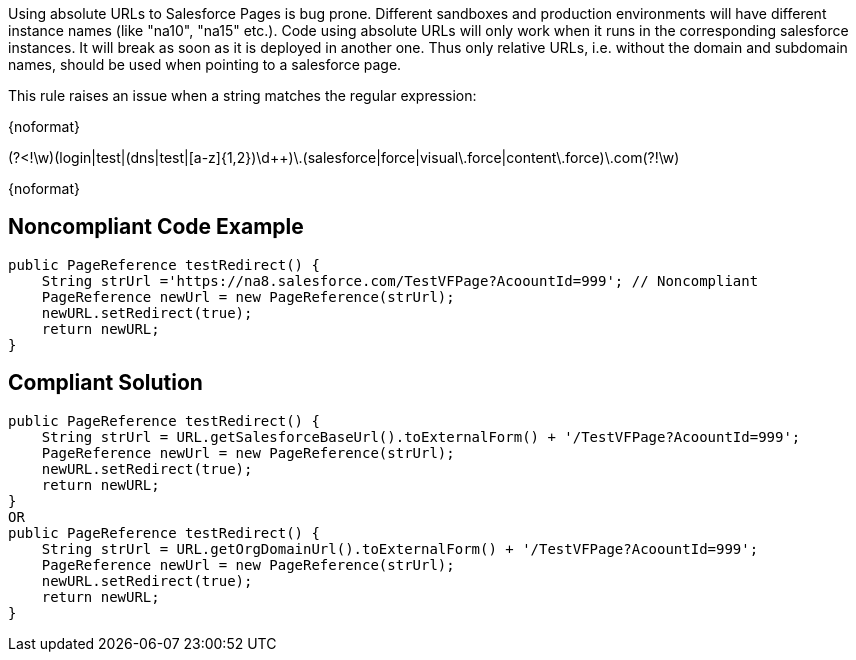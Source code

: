 Using absolute URLs to Salesforce Pages is bug prone. Different sandboxes and production environments will have different instance names (like "na10", "na15" etc.). Code using absolute URLs will only work when it runs in the corresponding salesforce instances. It will break as soon as it is deployed in another one. Thus only relative URLs, i.e. without the domain and subdomain names, should be used when pointing to a salesforce page.


This rule raises an issue when a string matches the regular expression:

{noformat}

(?<!\w)(login|test|(dns|test|[a-z]{1,2})\d{plus}{plus})\.(salesforce|force|visual\.force|content\.force)\.com(?!\w)

{noformat}

== Noncompliant Code Example

----
public PageReference testRedirect() {
    String strUrl ='https://na8.salesforce.com/TestVFPage?AcoountId=999'; // Noncompliant
    PageReference newUrl = new PageReference(strUrl);
    newURL.setRedirect(true);
    return newURL;
}
----

== Compliant Solution

----
public PageReference testRedirect() {
    String strUrl = URL.getSalesforceBaseUrl().toExternalForm() + '/TestVFPage?AcoountId=999';
    PageReference newUrl = new PageReference(strUrl);
    newURL.setRedirect(true);
    return newURL;
}
OR
public PageReference testRedirect() {
    String strUrl = URL.getOrgDomainUrl().toExternalForm() + '/TestVFPage?AcoountId=999';
    PageReference newUrl = new PageReference(strUrl);
    newURL.setRedirect(true);
    return newURL;
}
----

